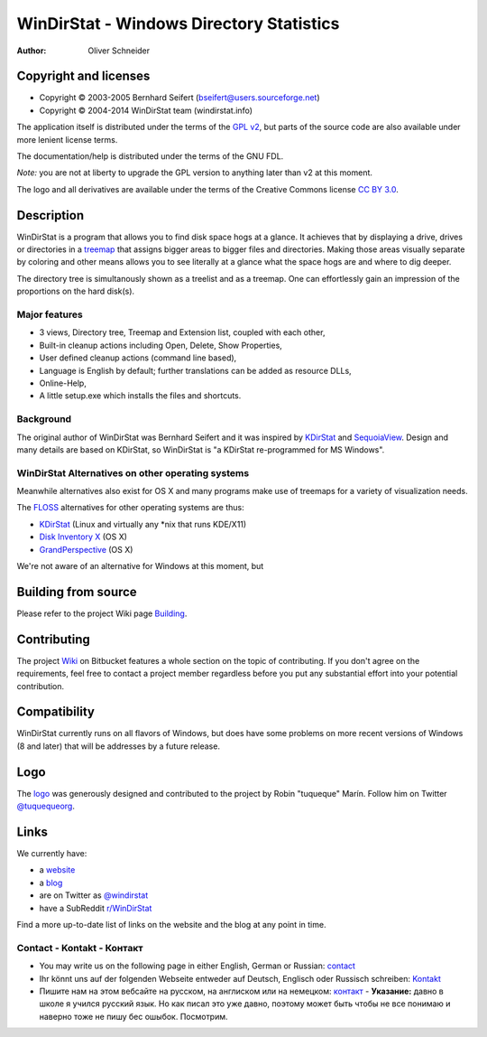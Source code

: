 ﻿===========================================
 WinDirStat - Windows Directory Statistics
===========================================
:Author: Oliver Schneider

Copyright and licenses
======================
* Copyright |copy| 2003-2005 Bernhard Seifert (bseifert@users.sourceforge.net)
* Copyright |copy| 2004-2014 WinDirStat team (windirstat.info)

The application itself is distributed under the terms of the `GPL v2`_, but
parts of the source code are also available under more lenient license terms.

The documentation/help is distributed under the terms of the GNU FDL.

*Note:* you are not at liberty to upgrade the GPL version to anything later
than v2 at this moment.

The logo and all derivatives are available under the terms of the Creative
Commons license `CC BY 3.0`_.

Description
===========
WinDirStat is a program that allows you to find disk space hogs at a glance.
It achieves that by displaying a drive, drives or directories in a `treemap`_
that assigns bigger areas to bigger files and directories. Making those areas
visually separate by coloring and other means allows you to see literally at
a glance what the space hogs are and where to dig deeper.

The directory tree is simultanously shown as a treelist and as a treemap.
One can effortlessly gain an impression of the proportions on the hard disk(s).

Major features
--------------
* 3 views, Directory tree, Treemap and Extension list, coupled with each other,
* Built-in cleanup actions including Open, Delete, Show Properties,
* User defined cleanup actions (command line based),
* Language is English by default; further translations can be added as
  resource DLLs,
* Online-Help,
* A little setup.exe which installs the files and shortcuts.

Background
----------
The original author of WinDirStat was Bernhard Seifert and it was inspired by
`KDirStat`_ and `SequoiaView`_. Design and many details are based on KDirStat,
so WinDirStat is "a KDirStat re-programmed for MS Windows".

WinDirStat Alternatives on other operating systems
--------------------------------------------------
Meanwhile alternatives also exist for OS X and many programs make use of
treemaps for a variety of visualization needs.

The FLOSS_ alternatives for other operating systems are thus:

* `KDirStat`_ (Linux and virtually any \*nix that runs KDE/X11)
* `Disk Inventory X`_ (OS X)
* `GrandPerspective`_ (OS X)

We're not aware of an alternative for Windows at this moment, but

Building from source
====================

Please refer to the project Wiki page Building_.

Contributing
============
The project Wiki_ on Bitbucket features a whole section on the topic of
contributing. If you don't agree on the requirements, feel free to contact a
project member regardless before you put any substantial effort into your
potential contribution.

Compatibility
=============
WinDirStat currently runs on all flavors of Windows, but does have some
problems on more recent versions of Windows (8 and later) that will be
addresses by a future release.

Logo
====
.. image:: https://bitbucket.org/windirstat/windirstat/raw/tip/common/logo_256px.png
   :alt: WinDirStat logo
   :target: https://windirstat.info

The logo_ was generously designed and contributed to the project by Robin
"tuqueque" Marín. Follow him on Twitter `@tuquequeorg`_.

Links
=====
We currently have:

* a website_
* a blog_
* are on Twitter as `@windirstat`_
* have a SubReddit `r/WinDirStat`_

Find a more up-to-date list of links on the website and the blog at any point
in time.

Contact - Kontakt - Контакт
---------------------------

* You may write us on the following page in either English, German or Russian: contact_
* Ihr könnt uns auf der folgenden Webseite entweder auf Deutsch, Englisch oder Russisch schreiben: Kontakt_
* Пишите нам на этом вебсайте на русском, на англиском или на немецком: контакт_ - **Указание:** давно в школе я учился русский язык. Но как писал это уже давно, поэтому может быть чтобы не все понимаю и наверно тоже не пишу бес ошыбок. Посмотрим.

.. _treemap: https://en.wikipedia.org/wiki/Treemap
.. _KDirStat: http://kdirstat.sourceforge.net/
.. _SequoiaView: http://w3.win.tue.nl/nl/onderzoek/onderzoek_informatica/visualization/sequoiaview/
.. _Disk Inventory X: http://www.derlien.com/
.. _GrandPerspective: http://grandperspectiv.sourceforge.net/
.. _FLOSS: https://en.wikipedia.org/wiki/Alternative_terms_for_free_software
.. _GPL v2: https://bitbucket.org/windirstat/windirstat/raw/tip/windirstat/res/license.txt
.. _logo: https://windirstat.info/logo.html
.. _`CC BY 3.0`: http://creativecommons.org/licenses/by/3.0/
.. _Wiki: https://bitbucket.org/windirstat/windirstat/wiki/Home
.. _@tuquequeorg: https://twitter.com/tuquequeorg
.. _website: https://windirstat.info/
.. _blog: http://blog.windirstat.info/
.. _@windirstat: https://twitter.com/windirstat
.. _r/WinDirStat: http://www.reddit.com/r/WinDirStat/
.. _Building: https://bitbucket.org/windirstat/windirstat/wiki/Building
.. _contact: https://windirstat.info/contact.html
.. _Kontakt: https://windirstat.info/contact.html
.. _контакт: https://windirstat.info/contact.html
.. |copy|   unicode:: U+000A9 .. COPYRIGHT SIGN
